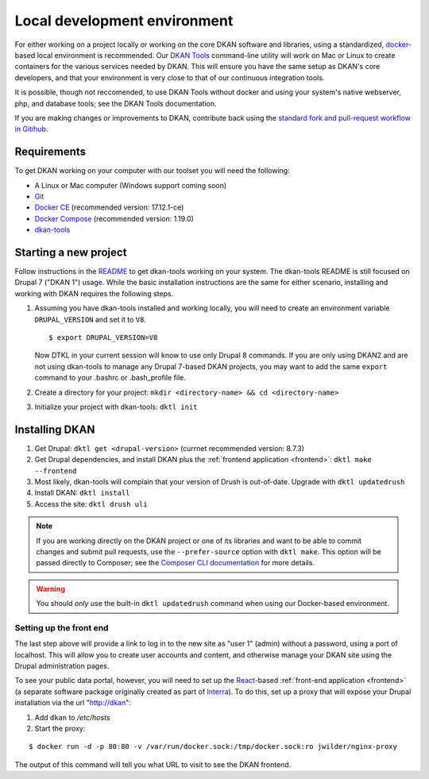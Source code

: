 .. _local-dev:

Local development environment
=============================

For either working on a project locally or working on the core DKAN software and libraries, using a standardized, `docker <https://www.docker.com/>`_-based local environment is recommended. Our `DKAN Tools <https://github.com/getdkan/dkan-tools>`_ command-line utility will work on Mac or Linux to create containers for the various services needed by DKAN. This will ensure you have the same setup as DKAN's core developers, and that your environment is very close to that of our continuous integration tools.

It is possible, though not reccomended, to use DKAN Tools without docker and using your system's native webserver, php, and database tools; see the DKAN Tools documentation.

If you are making changes or improvements to DKAN, contribute back using the `standard fork and pull-request workflow in Gitihub <https://help.github.com/categories/collaborating-with-issues-and-pull-requests/>`_.

Requirements
------------

To get DKAN working on your computer with our toolset you will need the following:

* A Linux or Mac computer (Windows support coming soon)
* `Git <https://git-scm.com/downloads>`_
* `Docker CE <https://www.docker.com/community-edition#/download>`_ (recommended version: 17.12.1-ce)
* `Docker Compose <https://docs.docker.com/compose/install/>`_ (recommended version: 1.19.0)
* `dkan-tools <https://github.com/getdkan/dkan-tools>`_ 

Starting a new project
----------------------

Follow instructions in the `README <https://github.com/getdkan/dkan-tools>`_ to get dkan-tools working on your system. The dkan-tools README is still focused on Drupal 7 ("DKAN 1") usage. While the basic installation instructions are the same for either scenario, installing and working with DKAN requires the following steps.  

1. 

    Assuming you have dkan-tools installed and working locally, you will need to create an environment variable ``DRUPAL_VERSION`` and set it to ``V8``.

    ::

        $ export DRUPAL_VERSION=V8

    Now DTKL in your current session will know to use only Drupal 8 commands. If you are only using DKAN2 and are not using dkan-tools to manage any Drupal 7-based DKAN projects, you may want to add the same ``export`` command to your .bashrc or .bash_profile file.

2. Create a directory for your project: ``mkdir <directory-name> && cd <directory-name>``
3. Initialize your project with dkan-tools: ``dktl init``

Installing DKAN
---------------

1. Get Drupal: ``dktl get <drupal-version>`` (currnet recommended version: 8.7.3)
2. Get Drupal dependencies, and install DKAN plus the :ref:`frontend application <frontend>`: ``dktl make --frontend``
3. Most likely, dkan-tools will complain that your version of Drush is out-of-date. Upgrade with ``dktl updatedrush``
4. Install DKAN: ``dktl install``
5. Access the site: ``dktl drush uli``

.. note ::

    If you are working directly on the DKAN project or one of its libraries and want to be able to commit changes and submit pull requests, use the ``--prefer-source`` option with ``dktl make``. This option will be passed directly to Composer; see the `Composer CLI documentation <https://getcomposer.org/doc/03-cli.md#command-line-interface-commands>`_ for more details.

.. warning ::

    You should *only* use the built-in ``dktl updatedrush`` command when using our Docker-based environment.

Setting up the front end
~~~~~~~~~~~~~~~~~~~~~~~~

The last step above will provide a link to log in to the new site as "user 1" (admin) without a password, using a port of localhost. This will allow you to create user accounts and content, and otherwise manage your DKAN site using the Drupal administration pages. 

To see your public data portal, however, you will need to set up the `React <https://reactjs.org/>`_-based :ref:`front-end application <frontend>` (a separate software package originally created as part of `Interra <https://github.com/interra/data-catalog-frontend>`_). To do this, set up a proxy that will expose your Drupal installation via the url "http://dkan":

1. Add ``dkan`` to */etc/hosts*
2. Start the proxy:

::

      $ docker run -d -p 80:80 -v /var/run/docker.sock:/tmp/docker.sock:ro jwilder/nginx-proxy

The output of this command will tell you what URL to visit to see the DKAN frontend.